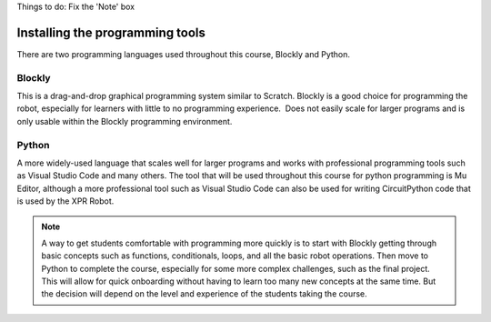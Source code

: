 Things to do: 
Fix the 'Note' box


Installing the programming tools
================================

There are two programming languages used throughout this course, Blockly and Python.

Blockly
-------

This is a drag-and-drop graphical programming system similar to Scratch. Blockly is a
good choice for programming the robot, especially for learners with little to no
programming experience.  Does not easily scale for larger programs and is only
usable within the Blockly programming environment.



Python
------

A more widely-used language that scales well for larger programs and works with professional
programming tools such as Visual Studio Code and many others. The tool that will be used
throughout this course for python programming is Mu Editor, although a more professional
tool such as Visual Studio Code can also be used for writing CircuitPython code that is
used by the XPR Robot.

.. Note::

   A way to get students comfortable with programming more quickly is to start with
   Blockly getting through basic concepts such as functions, conditionals, loops,
   and all the basic robot operations. Then move to Python to complete the course,
   especially for some more complex challenges, such as the final project.
   This will allow for quick onboarding without having to learn too many new
   concepts at the same time. But the decision will depend on the level and experience
   of the students taking the course.

